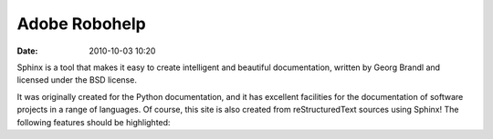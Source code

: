 Adobe Robohelp
##############

:date: 2010-10-03 10:20


Sphinx is a tool that makes it easy to create intelligent and beautiful documentation, written by Georg Brandl and licensed under the BSD license.

It was originally created for the Python documentation, and it has excellent facilities for the documentation of software projects in a range of languages. Of course, this site is also created from reStructuredText sources using Sphinx! The following features should be highlighted: